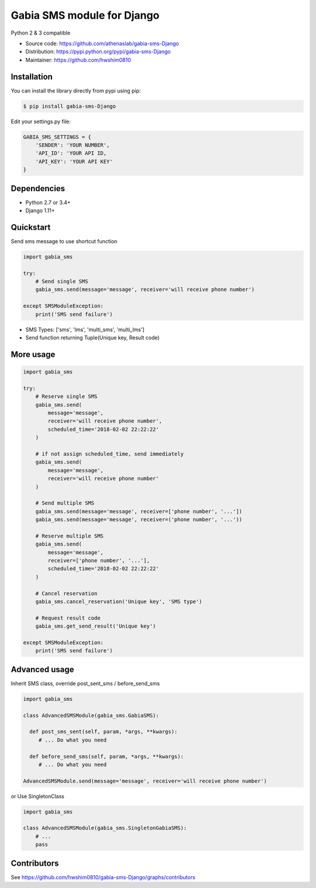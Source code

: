 ===========================
Gabia SMS module for Django
===========================

Python 2 & 3 compatible

.. image:: https://travis-ci.org/athenaslab/gabia-sms-Django.svg?branch=master
    :target: https://travis-ci.org/athenaslab/gabia-sms-Django/
.. image:: https://coveralls.io/repos/github/athenaslab/gabia-sms-Django/badge.svg?branch=master
    :target: https://coveralls.io/github/athenaslab/gabia-sms-Django?branch=master

- Source code: `<https://github.com/athenaslab/gabia-sms-Django>`_
- Distribution: `<https://pypi.python.org/pypi/gabia-sms-Django>`_
- Maintainer: `<https://github.com/hwshim0810>`_

Installation
------------

You can install the library directly from pypi using pip:

.. code-block:: shell

    $ pip install gabia-sms-Django

Edit your settings.py file:

.. code-block:: python

     GABIA_SMS_SETTINGS = {
         'SENDER': 'YOUR NUMBER',
         'API_ID': 'YOUR API ID,
         'API_KEY': 'YOUR API KEY'
     }

Dependencies
------------

- Python 2.7 or 3.4+
- Django 1.11+

Quickstart
----------

Send sms message to use shortcut function

.. code-block:: python

    import gabia_sms

    try:
        # Send single SMS
        gabia_sms.send(message='message', receiver='will receive phone number')

    except SMSModuleException:
        print('SMS send failure')

- SMS Types: ['sms', 'lms', 'multi_sms', 'multi_lms']
- Send function returning Tuple(Unique key, Result code)

More usage
----------

.. code-block:: python

    import gabia_sms

    try:
        # Reserve single SMS
        gabia_sms.send(
            message='message',
            receiver='will receive phone number',
            scheduled_time='2018-02-02 22:22:22'
        )

        # if not assign scheduled_time, send immediately
        gabia_sms.send(
            message='message',
            receiver='will receive phone number'
        )

        # Send multiple SMS
        gabia_sms.send(message='message', receiver=['phone number', '...'])
        gabia_sms.send(message='message', receiver=('phone number', '...'))

        # Reserve multiple SMS
        gabia_sms.send(
            message='message',
            receiver=['phone number', '...'],
            scheduled_time='2018-02-02 22:22:22'
        )

        # Cancel reservation
        gabia_sms.cancel_reservation('Unique key', 'SMS type')

        # Request result code
        gabia_sms.get_send_result('Unique key')

    except SMSModuleException:
        print('SMS send failure')


Advanced usage
--------------
Inherit SMS class, override post_sent_sms / before_send_sms

.. code-block:: python

    import gabia_sms

    class AdvancedSMSModule(gabia_sms.GabiaSMS):

      def post_sms_sent(self, param, *args, **kwargs):
         # ... Do what you need

      def before_send_sms(self, param, *args, **kwargs):
         # ... Do what you need

    AdvancedSMSModule.send(message='message', receiver='will receive phone number')

or Use SingletonClass

.. code-block:: python

    import gabia_sms

    class AdvancedSMSModule(gabia_sms.SingletonGabiaSMS):
        # ...
        pass

Contributors
------------

See https://github.com/hwshim0810/gabia-sms-Django/graphs/contributors
